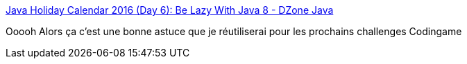 :jbake-type: post
:jbake-status: published
:jbake-title: Java Holiday Calendar 2016 (Day 6): Be Lazy With Java 8 - DZone Java
:jbake-tags: java,programming,lazy,api,_mois_déc.,_année_2016
:jbake-date: 2016-12-27
:jbake-depth: ../
:jbake-uri: shaarli/1482839820000.adoc
:jbake-source: https://nicolas-delsaux.hd.free.fr/Shaarli?searchterm=https%3A%2F%2Fdzone.com%2Farticles%2Fjava-holiday-calendar-2016-be-lazy-with-java-8&searchtags=java+programming+lazy+api+_mois_d%C3%A9c.+_ann%C3%A9e_2016
:jbake-style: shaarli

https://dzone.com/articles/java-holiday-calendar-2016-be-lazy-with-java-8[Java Holiday Calendar 2016 (Day 6): Be Lazy With Java 8 - DZone Java]

Ooooh Alors ça c'est une bonne astuce que je réutiliserai pour les prochains challenges Codingame
